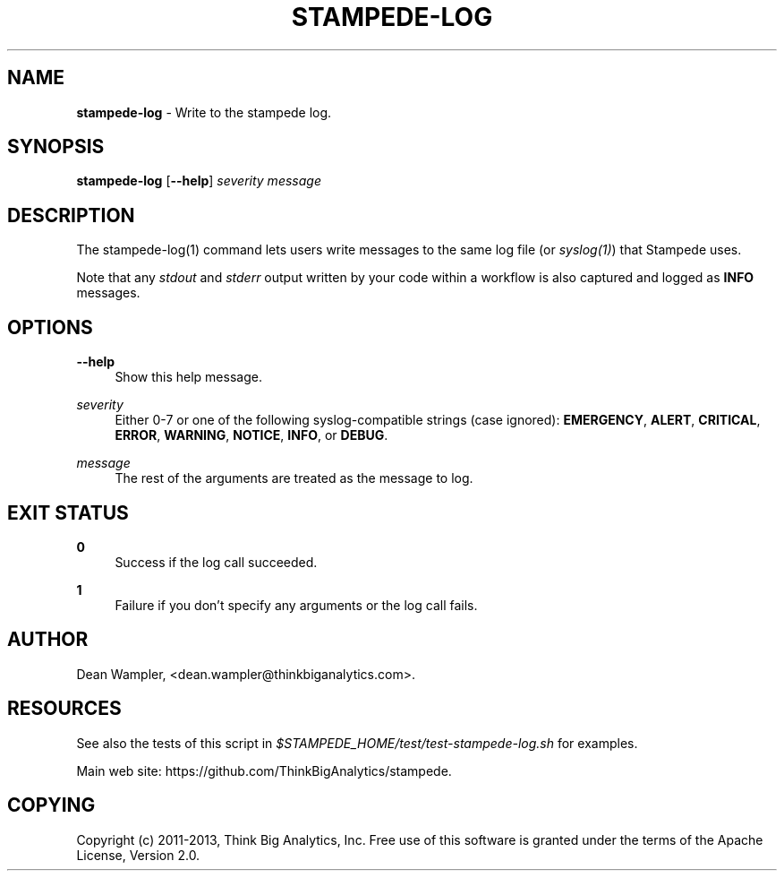 .\"        Title: stampede-log
.\"       Author: Dean Wampler
.\"         Date: 12/22/2012
.\"
.TH "STAMPEDE-LOG" "1" "12/22/2012" "" ""
.\" disable hyphenation
.nh
.\" disable justification (adjust text to left margin only)
.ad l
.SH "NAME"
\fBstampede-log\fR - Write to the stampede log.

.SH "SYNOPSIS"
\fBstampede-log\fR [\fB--help\fR] \fIseverity\fR \fImessage\fR
.sp
.SH "DESCRIPTION"
The stampede-log(1) command lets users write messages to the same log file (or \fIsyslog(1)\fR)
that Stampede uses.

Note that any \fIstdout\fR and \fIstderr\fR output written by your code
within a workflow is also captured and logged as \fBINFO\fR messages.
.sp
.SH "OPTIONS"
.PP
\fB--help\fR
.RS 4
Show this help message.
.RE
.PP
\fIseverity\fR
.RS 4
Either 0-7 or one of the following syslog-compatible strings (case ignored):
\fBEMERGENCY\fR, \fBALERT\fR, \fBCRITICAL\fR, 
\fBERROR\fR, \fBWARNING\fR, \fBNOTICE\fR, \fBINFO\fR, or \fBDEBUG\fR.
.RE
.PP
\fImessage\fR
.RS 4
The rest of the arguments are treated as the message to log.
.sp
.SH "EXIT STATUS"
.PP
\fB0\fR
.RS 4
Success if the log call succeeded.
.RE
.PP
\fB1\fR
.RS 4
Failure if you don't specify any arguments or the log call fails.
.RE
.sp
.SH "AUTHOR"
Dean Wampler, <dean.wampler@thinkbiganalytics.com>.
.sp
.SH "RESOURCES"
.sp
See also the tests of this script in \fI$STAMPEDE_HOME/test/test-stampede-log.sh\fR for examples.
.sp
Main web site: https://github.com/ThinkBigAnalytics/stampede.
.sp
.SH "COPYING"
Copyright (c) 2011\-2013, Think Big Analytics, Inc. Free use of this software is 
granted under the terms of the Apache License, Version 2.0.
